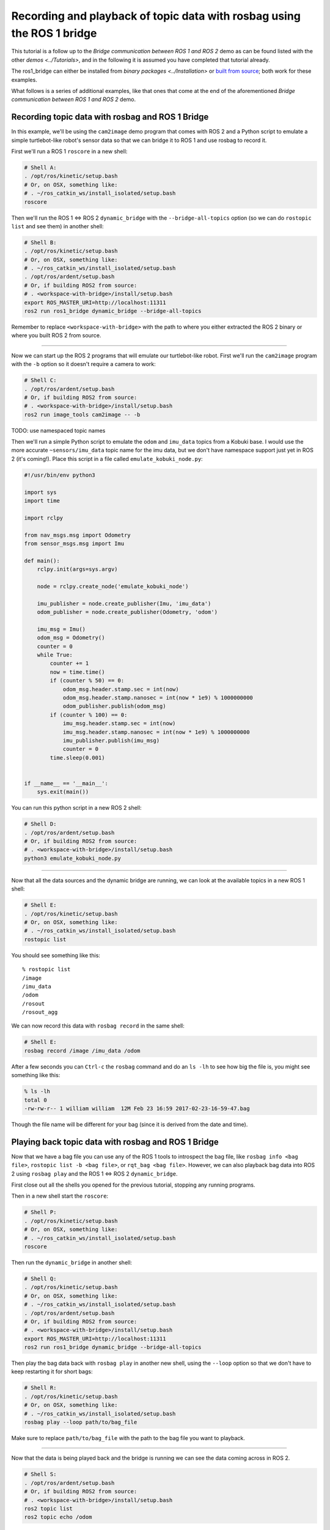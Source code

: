 
Recording and playback of topic data with rosbag using the ROS 1 bridge
=======================================================================

This tutorial is a follow up to the *Bridge communication between ROS 1 and ROS 2* demo as can be found listed with the other `demos <../Tutorials>`, and in the following it is assumed you have completed that tutorial already.

The ros1_bridge can either be installed from `binary packages <../Installation>` or `built from source <https://github.com/ros2/ros1_bridge/blob/master/README#building-the-bridge-from-source>`__; both work for these examples. 

What follows is a series of additional examples, like that ones that come at the end of the aforementioned *Bridge communication between ROS 1 and ROS 2* demo.

Recording topic data with rosbag and ROS 1 Bridge
-------------------------------------------------

In this example, we'll be using the ``cam2image`` demo program that comes with ROS 2 and a Python script to emulate a simple turtlebot-like robot's sensor data so that we can bridge it to ROS 1 and use rosbag to record it.

First we'll run a ROS 1 ``roscore`` in a new shell:

.. code-block:: bash

   # Shell A:
   . /opt/ros/kinetic/setup.bash
   # Or, on OSX, something like:
   # . ~/ros_catkin_ws/install_isolated/setup.bash
   roscore

Then we'll run the ROS 1 <=> ROS 2 ``dynamic_bridge`` with the ``--bridge-all-topics`` option (so we can do ``rostopic list`` and see them) in another shell:

.. code-block:: bash

   # Shell B:
   . /opt/ros/kinetic/setup.bash
   # Or, on OSX, something like:
   # . ~/ros_catkin_ws/install_isolated/setup.bash
   . /opt/ros/ardent/setup.bash
   # Or, if building ROS2 from source:
   # . <workspace-with-bridge>/install/setup.bash
   export ROS_MASTER_URI=http://localhost:11311
   ros2 run ros1_bridge dynamic_bridge --bridge-all-topics

Remember to replace ``<workspace-with-bridge>`` with the path to where you either extracted the ROS 2 binary or where you built ROS 2 from source.

----

Now we can start up the ROS 2 programs that will emulate our turtlebot-like robot.
First we'll run the ``cam2image`` program with the ``-b`` option so it doesn't require a camera to work:

.. code-block:: bash

   # Shell C:
   . /opt/ros/ardent/setup.bash
   # Or, if building ROS2 from source:
   # . <workspace-with-bridge>/install/setup.bash
   ros2 run image_tools cam2image -- -b

TODO: use namespaced topic names

Then we'll run a simple Python script to emulate the ``odom`` and ``imu_data`` topics from a Kobuki base.
I would use the more accurate ``~sensors/imu_data`` topic name for the imu data, but we don't have namespace support just yet in ROS 2 (it's coming!).
Place this script in a file called ``emulate_kobuki_node.py``:

.. code-block:: python

   #!/usr/bin/env python3

   import sys
   import time

   import rclpy

   from nav_msgs.msg import Odometry
   from sensor_msgs.msg import Imu

   def main():
       rclpy.init(args=sys.argv)

       node = rclpy.create_node('emulate_kobuki_node')

       imu_publisher = node.create_publisher(Imu, 'imu_data')
       odom_publisher = node.create_publisher(Odometry, 'odom')

       imu_msg = Imu()
       odom_msg = Odometry()
       counter = 0
       while True:
           counter += 1
           now = time.time()
           if (counter % 50) == 0:
               odom_msg.header.stamp.sec = int(now)
               odom_msg.header.stamp.nanosec = int(now * 1e9) % 1000000000
               odom_publisher.publish(odom_msg)
           if (counter % 100) == 0:
               imu_msg.header.stamp.sec = int(now)
               imu_msg.header.stamp.nanosec = int(now * 1e9) % 1000000000
               imu_publisher.publish(imu_msg)
               counter = 0
           time.sleep(0.001)


   if __name__ == '__main__':
       sys.exit(main())

You can run this python script in a new ROS 2 shell:

.. code-block:: bash

   # Shell D:
   . /opt/ros/ardent/setup.bash
   # Or, if building ROS2 from source:
   # . <workspace-with-bridge>/install/setup.bash
   python3 emulate_kobuki_node.py

----

Now that all the data sources and the dynamic bridge are running, we can look at the available topics in a new ROS 1 shell:

.. code-block:: bash

   # Shell E:
   . /opt/ros/kinetic/setup.bash
   # Or, on OSX, something like:
   # . ~/ros_catkin_ws/install_isolated/setup.bash
   rostopic list

You should see something like this:

::

   % rostopic list
   /image
   /imu_data
   /odom
   /rosout
   /rosout_agg

We can now record this data with ``rosbag record`` in the same shell:

.. code-block:: bash

   # Shell E:
   rosbag record /image /imu_data /odom

After a few seconds you can ``Ctrl-c`` the ``rosbag`` command and do an ``ls -lh`` to see how big the file is, you might see something like this:

.. code-block:: bash

   % ls -lh
   total 0
   -rw-rw-r-- 1 william william  12M Feb 23 16:59 2017-02-23-16-59-47.bag

Though the file name will be different for your bag (since it is derived from the date and time).

Playing back topic data with rosbag and ROS 1 Bridge
----------------------------------------------------

Now that we have a bag file you can use any of the ROS 1 tools to introspect the bag file, like ``rosbag info <bag file>``, ``rostopic list -b <bag file>``, or ``rqt_bag <bag file>``.
However, we can also playback bag data into ROS 2 using ``rosbag play`` and the ROS 1 <=> ROS 2 ``dynamic_bridge``.

First close out all the shells you opened for the previous tutorial, stopping any running programs.

Then in a new shell start the ``roscore``:

.. code-block:: bash

   # Shell P:
   . /opt/ros/kinetic/setup.bash
   # Or, on OSX, something like:
   # . ~/ros_catkin_ws/install_isolated/setup.bash
   roscore

Then run the ``dynamic_bridge`` in another shell:

.. code-block:: bash

   # Shell Q:
   . /opt/ros/kinetic/setup.bash
   # Or, on OSX, something like:
   # . ~/ros_catkin_ws/install_isolated/setup.bash
   . /opt/ros/ardent/setup.bash
   # Or, if building ROS2 from source:
   # . <workspace-with-bridge>/install/setup.bash
   export ROS_MASTER_URI=http://localhost:11311
   ros2 run ros1_bridge dynamic_bridge --bridge-all-topics

Then play the bag data back with ``rosbag play`` in another new shell, using the ``--loop`` option so that we don't have to keep restarting it for short bags:

.. code-block:: bash

   # Shell R:
   . /opt/ros/kinetic/setup.bash
   # Or, on OSX, something like:
   # . ~/ros_catkin_ws/install_isolated/setup.bash
   rosbag play --loop path/to/bag_file

Make sure to replace ``path/to/bag_file`` with the path to the bag file you want to playback.

----

Now that the data is being played back and the bridge is running we can see the data coming across in ROS 2.

.. code-block:: bash

   # Shell S:
   . /opt/ros/ardent/setup.bash
   # Or, if building ROS2 from source:
   # . <workspace-with-bridge>/install/setup.bash
   ros2 topic list
   ros2 topic echo /odom

You should see something like:

::

   % ros2 topic list
   /clock
   /image
   /imu_data
   /odom
   /parameter_events

You can also see the image being played from the bag by using the ``showimage`` tool:

.. code-block:: bash

   ros2 run image_tools showimage
